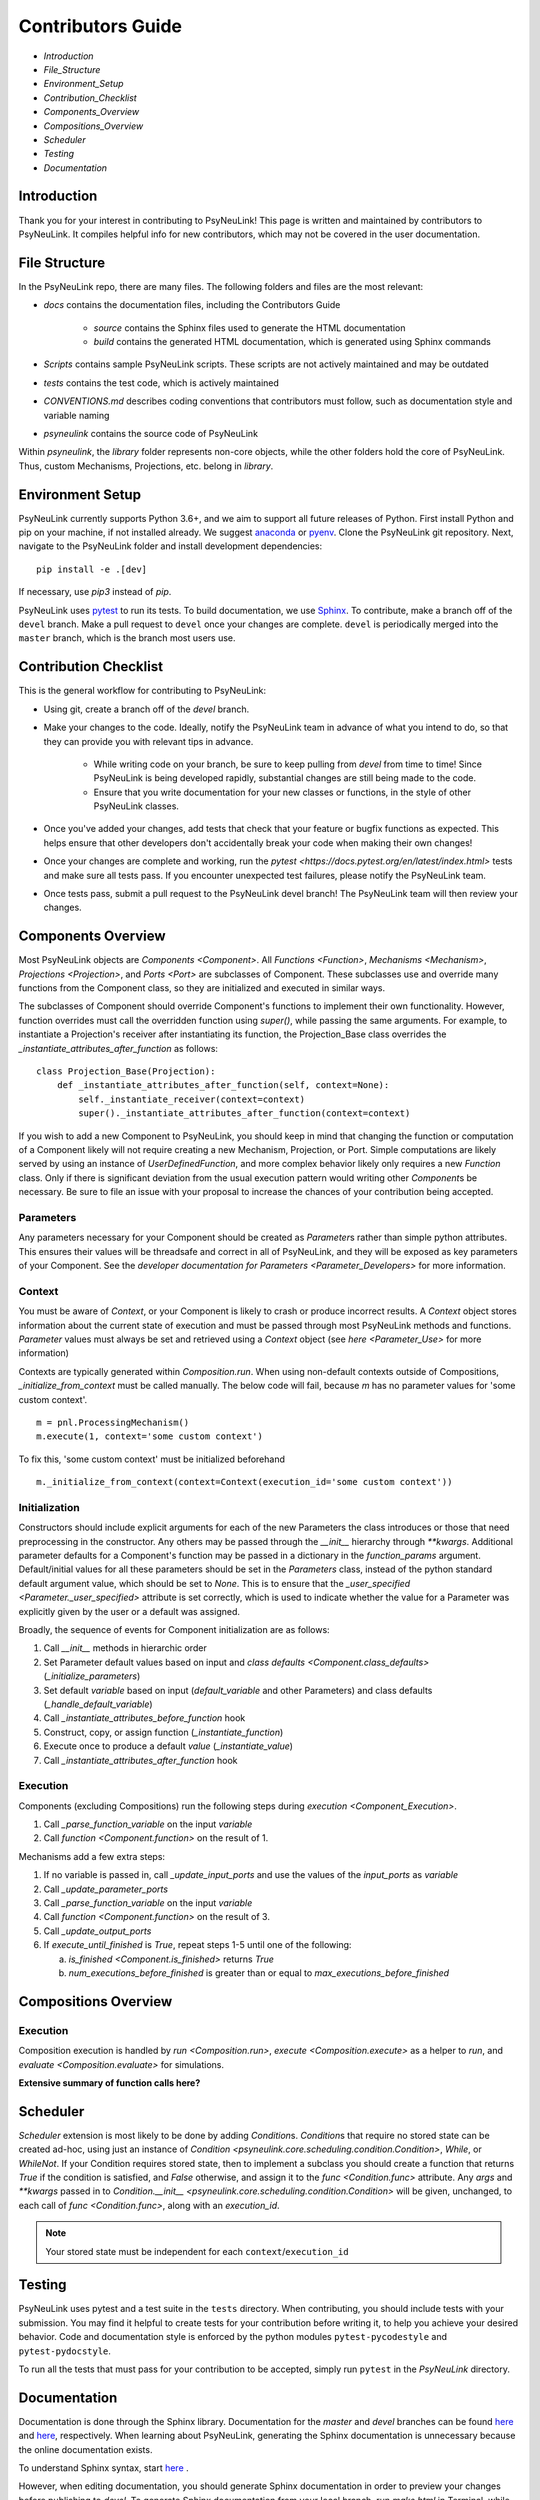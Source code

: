 Contributors Guide
==================

* `Introduction`
* `File_Structure`
* `Environment_Setup`
* `Contribution_Checklist`
* `Components_Overview`
* `Compositions_Overview`
* `Scheduler`
* `Testing`
* `Documentation`

.. _Introduction:

Introduction
------------

Thank you for your interest in contributing to PsyNeuLink! This page is written and maintained by contributors to PsyNeuLink. It compiles helpful info for new contributors, which may not be covered in the user documentation.

.. _File_Structure:

File Structure
--------------

In the PsyNeuLink repo, there are many files. The following folders and files are the most relevant:

- *docs* contains the documentation files, including the Contributors Guide

    * *source* contains the Sphinx files used to generate the HTML documentation
    * *build* contains the generated HTML documentation, which is generated using Sphinx commands

- *Scripts* contains sample PsyNeuLink scripts. These scripts are not actively maintained and may be outdated

- *tests* contains the test code, which is actively maintained

- *CONVENTIONS.md* describes coding conventions that contributors must follow, such as documentation style and variable naming

- *psyneulink* contains the source code of PsyNeuLink

Within *psyneulink*, the *library* folder represents non-core objects, while the other folders hold the core of PsyNeuLink. Thus, custom Mechanisms, Projections, etc. belong in *library*.

.. _Environment_Setup:

Environment Setup
-----------------

PsyNeuLink currently supports Python 3.6+, and we aim to support all future releases of Python. First install Python and pip on your machine, if not installed already. We suggest `anaconda <https://www.anaconda.com/>`_ or `pyenv <https://github.com/pyenv/pyenv>`_. Clone the PsyNeuLink git repository. Next, navigate to the PsyNeuLink folder and install development dependencies::

    pip install -e .[dev]

If necessary, use `pip3` instead of `pip`.

PsyNeuLink uses `pytest <https://docs.pytest.org/en/latest/index.html>`_ to run its tests. To build documentation, we use `Sphinx <https://www.sphinx-doc.org/en/master/usage/installation.html>`_. To contribute, make a branch off of the ``devel`` branch. Make a pull request to ``devel`` once your changes are complete. ``devel`` is periodically merged into the ``master`` branch, which is the branch most users use.

.. _Contribution_Checklist:

Contribution Checklist
----------------------

This is the general workflow for contributing to PsyNeuLink:

* Using git, create a branch off of the `devel` branch.
* Make your changes to the code. Ideally, notify the PsyNeuLink team in advance of what you intend to do, so that they can provide you with relevant tips in advance.

   * While writing code on your branch, be sure to keep pulling from `devel` from time to time! Since PsyNeuLink is being developed rapidly, substantial changes are still being made to the code.
   * Ensure that you write documentation for your new classes or functions, in the style of other PsyNeuLink classes.

* Once you've added your changes, add tests that check that your feature or bugfix functions as expected. This helps ensure that other developers don't accidentally break your code when making their own changes!
* Once your changes are complete and working, run the `pytest <https://docs.pytest.org/en/latest/index.html>` tests and make sure all tests pass. If you encounter unexpected test failures, please notify the PsyNeuLink team.
* Once tests pass, submit a pull request to the PsyNeuLink devel branch! The PsyNeuLink team will then review your changes.

.. _Components_Overview:

Components Overview
-------------------

Most PsyNeuLink objects are `Components <Component>`. All `Functions <Function>`, `Mechanisms <Mechanism>`, `Projections <Projection>`, and `Ports <Port>` are subclasses of Component. These subclasses use and override many functions from the Component class, so they are initialized and executed in similar ways.

The subclasses of Component should override Component's functions to implement their own functionality. However, function overrides must call the overridden function using `super()`, while passing the same arguments. For example, to instantiate a Projection's receiver after instantiating its function, the Projection_Base class overrides the `_instantiate_attributes_after_function` as follows::

    class Projection_Base(Projection):
        def _instantiate_attributes_after_function(self, context=None):
            self._instantiate_receiver(context=context)
            super()._instantiate_attributes_after_function(context=context)

If you wish to add a new Component to PsyNeuLink, you should keep in mind that changing the function or computation of a Component likely will not require creating a new Mechanism, Projection, or Port. Simple computations are likely served by using an instance of `UserDefinedFunction`, and more complex behavior likely only requires a new `Function` class. Only if there is significant deviation from the usual execution pattern would writing other `Component`\ s be necessary. Be sure to file an issue with your proposal to increase the chances of your contribution being accepted.

Parameters
^^^^^^^^^^

Any parameters necessary for your Component should be created as `Parameter`\ s rather than simple python attributes. This ensures their values will be threadsafe and correct in all of PsyNeuLink, and they will be exposed as key parameters of your Component. See the `developer documentation for Parameters <Parameter_Developers>` for more information.

Context
^^^^^^^

You must be aware of `Context`, or your Component is likely to crash or produce incorrect results. A `Context` object stores information about the current state of execution and must be passed through most PsyNeuLink methods and functions. `Parameter` values must always be set and retrieved using a `Context` object (see `here <Parameter_Use>` for more information)

Contexts are typically generated within `Composition.run`. When using non-default contexts outside of Compositions, `_initialize_from_context` must be called manually. The below code will fail, because `m` has no parameter values for 'some custom context'.
::

    m = pnl.ProcessingMechanism()
    m.execute(1, context='some custom context')

To fix this, 'some custom context' must be initialized beforehand
::

    m._initialize_from_context(context=Context(execution_id='some custom context'))


.. _Component_Initialization:

Initialization
^^^^^^^^^^^^^^

Constructors should include explicit arguments for each of the new Parameters the class introduces or those that need preprocessing in the constructor. Any others may be passed through the `__init__` hierarchy through `**kwargs`. Additional parameter defaults for a Component's function may be passed in a dictionary in the `function_params` argument. Default/initial values for all these parameters should be set in the `Parameters` class, instead of the python standard default argument value, which should be set to `None`. This is to ensure that the `_user_specified <Parameter._user_specified>` attribute is set correctly, which is used to indicate whether the value for a Parameter was explicitly given by the user or a default was assigned.

Broadly, the sequence of events for Component initialization are as follows:

#. Call `__init__` methods in hierarchic order
#. Set Parameter default values based on input and `class defaults <Component.class_defaults>` (`_initialize_parameters`)
#. Set default `variable` based on input (`default_variable` and other Parameters) and class defaults (`_handle_default_variable`)
#. Call `_instantiate_attributes_before_function` hook
#. Construct, copy, or assign function (`_instantiate_function`)
#. Execute once to produce a default `value` (`_instantiate_value`)
#. Call `_instantiate_attributes_after_function` hook


Execution
^^^^^^^^^

Components (excluding Compositions) run the following steps during `execution <Component_Execution>`.

#. Call `_parse_function_variable` on the input `variable`
#. Call `function <Component.function>` on the result of 1.

Mechanisms add a few extra steps:

#. If no variable is passed in, call `_update_input_ports` and use the values of the `input_ports` as `variable`
#. Call `_update_parameter_ports`
#. Call `_parse_function_variable` on the input `variable`
#. Call `function <Component.function>` on the result of 3.
#. Call `_update_output_ports`
#. If `execute_until_finished` is `True`, repeat steps 1-5 until one of the following:

   a. `is_finished <Component.is_finished>` returns `True`
   b. `num_executions_before_finished` is greater than or equal to `max_executions_before_finished`

.. _Compositions_Overview:

Compositions Overview
---------------------

Execution
^^^^^^^^^

Composition execution is handled by `run <Composition.run>`, `execute <Composition.execute>` as a helper to `run`, and `evaluate <Composition.evaluate>` for simulations.

**Extensive summary of function calls here?**

.. _Scheduler:

Scheduler
---------

`Scheduler` extension is most likely to be done by adding `Condition`\ s. `Condition`\ s that require no stored state can be created ad-hoc, using just an instance of `Condition <psyneulink.core.scheduling.condition.Condition>`, `While`, or `WhileNot`. If your Condition requires stored state, then to implement a subclass you should create a function that returns `True` if the condition is satisfied, and `False` otherwise, and assign it to the `func <Condition.func>` attribute. Any `args` and `**kwargs` passed in to `Condition.__init__ <psyneulink.core.scheduling.condition.Condition>` will be given, unchanged, to each call of `func <Condition.func>`, along with an `execution_id`.

.. note::

    Your stored state must be independent for each ``context``/``execution_id``

.. _Testing:

Testing
-------

PsyNeuLink uses pytest and a test suite in the ``tests`` directory. When contributing, you should include tests with your submission. You may find it helpful to create tests for your contribution before writing it, to help you achieve your desired behavior. Code and documentation style is enforced by the python modules ``pytest-pycodestyle`` and ``pytest-pydocstyle``.

To run all the tests that must pass for your contribution to be accepted, simply run ``pytest`` in the `PsyNeuLink` directory.

.. _Documentation:

Documentation
-------------

Documentation is done through the Sphinx library. Documentation for the `master` and `devel` branches can be found `here <https://princetonuniversity.github.io/PsyNeuLink/>`_ and `here <https://princetonuniversity.github.io/PsyNeuLink/branch/devel/index.html>`_, respectively. When learning about PsyNeuLink, generating the Sphinx documentation is unnecessary because the online documentation exists.

To understand Sphinx syntax, start `here <http://www.sphinx-doc.org/en/master/usage/restructuredtext/basics.html>`_ .

However, when editing documentation, you should generate Sphinx documentation in order to preview your changes before publishing to `devel`. To generate Sphinx documentation from your local branch, run `make html` in Terminal, while in the `docs` folder. The resulting HTML should be in your `docs/build` folder. (Do not commit these built HTML files to Github. They are simply for testing/preview purposes.)

Example
-------

Here, we will create a custom Function, ``RandomIntegrator`` that uses stored state and randomness.

1. Inherit from a relevant PsyNeuLink Component. Use `IntegratorFunction` so that we have access to the `previous_value` and `rate` Parameters.
::

    class RandomIntegrator(IntegratorFunction):

2. Create a nested `Parameters` class with values we will need.
::

        class Parameters(IntegratorFunction.Parameters):

            random_state = Parameter(None, pnl_internal=True)
            previous_value_2 = Parameter(np.array([1000]), pnl_internal=True)

`random_state` is used to generate random numbers statefully and independently. `previous_value_2` will be used in our function, and has its default value set arbitrarily to 10 to distinguish it from `previous_value`, which is created on `IntegratorFunction.Parameters` and so does not need to be overridden here. We set the attribute `pnl_internal` to ``True`` on each of these Parameters for use with the `JSON/OpenNeuro collaboration <json>`, indicating that they are not going to be relevant to modeling platforms other than PsyNeuLink.

3. Create an `__init__` method.
::

        def __init__(
            self,
            seed=None,
            previous_value_2=None,
            **kwargs
        ):
            if seed is None:
                seed = get_global_seed()

            super().__init__(
                previous_value_2=previous_value_2,
                random_state=np.random.RandomState([seed]),
                **kwargs
            )

Note that the default value for ``previous_value_2`` is ``None``, `see above <Component_Initialization>`. Any other Parameters will be handled through `**kwargs`.

4. Write a `_function` method (`function <Function.function>` is implemented as a generic wrapper around other Function classes' `_function` methods.)
::

        def _function(
            self,
            variable=None,  # the main input
            context=None,
            params=None,    # future use, runtime_params
        ):
            rate = self.get_current_function_param('rate', context)
            if self.parameters.random_state._get(context).choice([1, 2]) == 1:
                new_value = self.parameters.previous_value._get(context) + rate * variable
                self.parameters.previous_value._set(new_value, context)
            else:
                new_value = self.parameters.previous_value_2._get(context) + rate * variable
                self.parameters.previous_value_2._set(new_value, context)

            return self.convert_output_type(new_value)

`RandomIntegrator` chooses one of its previous values, adds the product of `rate` and `variable` to it, returns the result, and stores that result back into the appropriate previous value.

We use `get_current_function_param` instead of a basic `_get` for rate, because it is a `modulable Parameter <Parameter.modulable>`, meaning it has an associated `ParameterPort` on its owning Mechanism (if it exists). This ensures that the modulated value for rate is returned, if applicable (otherwise, the base value is used, which is equivalent to `_get`. `previous_value` and `previous_value_2` are not modulable, so we can simply use `_get` directly.

We run `convert_output_type` before returning as a general pattern on Functions with simple output. See `Function_Output_Type_Conversion`.

Below is the full class, ready to be included in PsyNeuLink.

::

    import numpy as np
    from psyneulink import IntegratorFunction, Parameter
    from psyneulink.core.globals.utilities import get_global_seed


    class RandomIntegrator(IntegratorFunction):

        class Parameters(IntegratorFunction.Parameters):

            random_state = Parameter(None, pnl_internal=True)
            previous_value_2 = Parameter(np.array([1000]), pnl_internal=True)

        def __init__(
            self,
            seed=None,
            previous_value_2=None,
            **kwargs
        ):
            if seed is None:
                seed = get_global_seed()

            super().__init__(
                previous_value_2=previous_value_2,
                random_state=np.random.RandomState([seed]),
                **kwargs
            )

        def _function(
            self,
            variable=None,  # the main input
            context=None,
            params=None,    # future use, runtime_params
        ):
            rate = self.get_current_function_param('rate', context)
            if self.parameters.random_state._get(context).choice([1, 2]) == 1:
                new_value = self.parameters.previous_value._get(context) + rate * variable
                self.parameters.previous_value._set(new_value, context)
            else:
                new_value = self.parameters.previous_value_2._get(context) + rate * variable
                self.parameters.previous_value_2._set(new_value, context)

            return self.convert_output_type(new_value)
